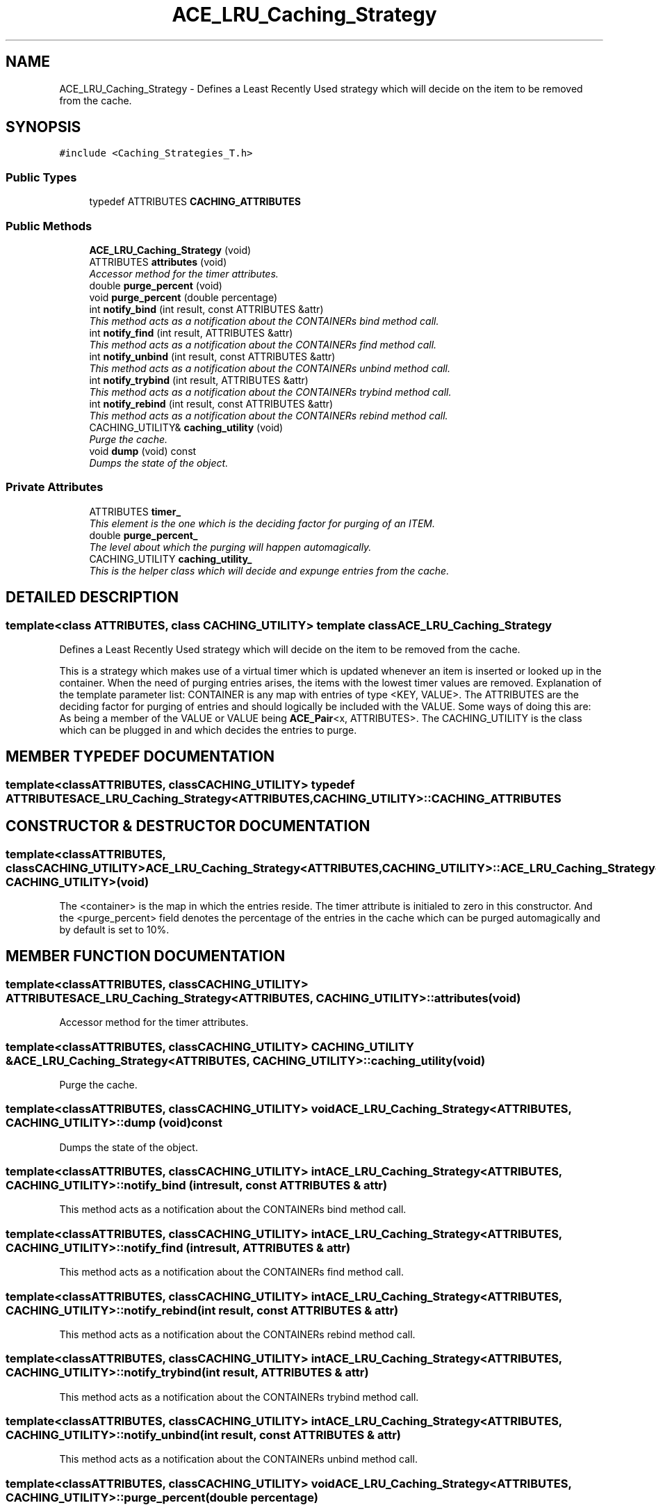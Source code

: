 .TH ACE_LRU_Caching_Strategy 3 "5 Oct 2001" "ACE" \" -*- nroff -*-
.ad l
.nh
.SH NAME
ACE_LRU_Caching_Strategy \- Defines a Least Recently Used strategy which will decide on the item to be removed from the cache. 
.SH SYNOPSIS
.br
.PP
\fC#include <Caching_Strategies_T.h>\fR
.PP
.SS Public Types

.in +1c
.ti -1c
.RI "typedef ATTRIBUTES \fBCACHING_ATTRIBUTES\fR"
.br
.in -1c
.SS Public Methods

.in +1c
.ti -1c
.RI "\fBACE_LRU_Caching_Strategy\fR (void)"
.br
.ti -1c
.RI "ATTRIBUTES \fBattributes\fR (void)"
.br
.RI "\fIAccessor method for the timer attributes.\fR"
.ti -1c
.RI "double \fBpurge_percent\fR (void)"
.br
.ti -1c
.RI "void \fBpurge_percent\fR (double percentage)"
.br
.ti -1c
.RI "int \fBnotify_bind\fR (int result, const ATTRIBUTES &attr)"
.br
.RI "\fIThis method acts as a notification about the CONTAINERs bind method call.\fR"
.ti -1c
.RI "int \fBnotify_find\fR (int result, ATTRIBUTES &attr)"
.br
.RI "\fIThis method acts as a notification about the CONTAINERs find method call.\fR"
.ti -1c
.RI "int \fBnotify_unbind\fR (int result, const ATTRIBUTES &attr)"
.br
.RI "\fIThis method acts as a notification about the CONTAINERs unbind method call.\fR"
.ti -1c
.RI "int \fBnotify_trybind\fR (int result, ATTRIBUTES &attr)"
.br
.RI "\fIThis method acts as a notification about the CONTAINERs trybind method call.\fR"
.ti -1c
.RI "int \fBnotify_rebind\fR (int result, const ATTRIBUTES &attr)"
.br
.RI "\fIThis method acts as a notification about the CONTAINERs rebind method call.\fR"
.ti -1c
.RI "CACHING_UTILITY& \fBcaching_utility\fR (void)"
.br
.RI "\fIPurge the cache.\fR"
.ti -1c
.RI "void \fBdump\fR (void) const"
.br
.RI "\fIDumps the state of the object.\fR"
.in -1c
.SS Private Attributes

.in +1c
.ti -1c
.RI "ATTRIBUTES \fBtimer_\fR"
.br
.RI "\fIThis element is the one which is the deciding factor for purging of an ITEM.\fR"
.ti -1c
.RI "double \fBpurge_percent_\fR"
.br
.RI "\fIThe level about which the purging will happen automagically.\fR"
.ti -1c
.RI "CACHING_UTILITY \fBcaching_utility_\fR"
.br
.RI "\fIThis is the helper class which will decide and expunge entries from the cache.\fR"
.in -1c
.SH DETAILED DESCRIPTION
.PP 

.SS template<class ATTRIBUTES, class CACHING_UTILITY>  template class ACE_LRU_Caching_Strategy
Defines a Least Recently Used strategy which will decide on the item to be removed from the cache.
.PP
.PP
 This is a strategy which makes use of a virtual timer which is updated whenever an item is inserted or looked up in the container. When the need of purging entries arises, the items with the lowest timer values are removed. Explanation of the template parameter list: CONTAINER is any map with entries of type <KEY, VALUE>. The ATTRIBUTES are the deciding factor for purging of entries and should logically be included with the VALUE. Some ways of doing this are: As being a member of the VALUE or VALUE being \fBACE_Pair\fR<x, ATTRIBUTES>. The CACHING_UTILITY is the class which can be plugged in and which decides the entries to purge. 
.PP
.SH MEMBER TYPEDEF DOCUMENTATION
.PP 
.SS template<classATTRIBUTES, classCACHING_UTILITY> typedef ATTRIBUTES ACE_LRU_Caching_Strategy<ATTRIBUTES, CACHING_UTILITY>::CACHING_ATTRIBUTES
.PP
.SH CONSTRUCTOR & DESTRUCTOR DOCUMENTATION
.PP 
.SS template<classATTRIBUTES, classCACHING_UTILITY> ACE_LRU_Caching_Strategy<ATTRIBUTES, CACHING_UTILITY>::ACE_LRU_Caching_Strategy<ATTRIBUTES, CACHING_UTILITY> (void)
.PP
The <container> is the map in which the entries reside. The timer attribute is initialed to zero in this constructor. And the <purge_percent> field denotes the percentage of the entries in the cache which can be purged automagically and by default is set to 10%. 
.SH MEMBER FUNCTION DOCUMENTATION
.PP 
.SS template<classATTRIBUTES, classCACHING_UTILITY> ATTRIBUTES ACE_LRU_Caching_Strategy<ATTRIBUTES, CACHING_UTILITY>::attributes (void)
.PP
Accessor method for the timer attributes.
.PP
.SS template<classATTRIBUTES, classCACHING_UTILITY> CACHING_UTILITY & ACE_LRU_Caching_Strategy<ATTRIBUTES, CACHING_UTILITY>::caching_utility (void)
.PP
Purge the cache.
.PP
.SS template<classATTRIBUTES, classCACHING_UTILITY> void ACE_LRU_Caching_Strategy<ATTRIBUTES, CACHING_UTILITY>::dump (void) const
.PP
Dumps the state of the object.
.PP
.SS template<classATTRIBUTES, classCACHING_UTILITY> int ACE_LRU_Caching_Strategy<ATTRIBUTES, CACHING_UTILITY>::notify_bind (int result, const ATTRIBUTES & attr)
.PP
This method acts as a notification about the CONTAINERs bind method call.
.PP
.SS template<classATTRIBUTES, classCACHING_UTILITY> int ACE_LRU_Caching_Strategy<ATTRIBUTES, CACHING_UTILITY>::notify_find (int result, ATTRIBUTES & attr)
.PP
This method acts as a notification about the CONTAINERs find method call.
.PP
.SS template<classATTRIBUTES, classCACHING_UTILITY> int ACE_LRU_Caching_Strategy<ATTRIBUTES, CACHING_UTILITY>::notify_rebind (int result, const ATTRIBUTES & attr)
.PP
This method acts as a notification about the CONTAINERs rebind method call.
.PP
.SS template<classATTRIBUTES, classCACHING_UTILITY> int ACE_LRU_Caching_Strategy<ATTRIBUTES, CACHING_UTILITY>::notify_trybind (int result, ATTRIBUTES & attr)
.PP
This method acts as a notification about the CONTAINERs trybind method call.
.PP
.SS template<classATTRIBUTES, classCACHING_UTILITY> int ACE_LRU_Caching_Strategy<ATTRIBUTES, CACHING_UTILITY>::notify_unbind (int result, const ATTRIBUTES & attr)
.PP
This method acts as a notification about the CONTAINERs unbind method call.
.PP
.SS template<classATTRIBUTES, classCACHING_UTILITY> void ACE_LRU_Caching_Strategy<ATTRIBUTES, CACHING_UTILITY>::purge_percent (double percentage)
.PP
.SS template<classATTRIBUTES, classCACHING_UTILITY> double ACE_LRU_Caching_Strategy<ATTRIBUTES, CACHING_UTILITY>::purge_percent (void)
.PP
.SH MEMBER DATA DOCUMENTATION
.PP 
.SS template<classATTRIBUTES, classCACHING_UTILITY> CACHING_UTILITY ACE_LRU_Caching_Strategy<ATTRIBUTES, CACHING_UTILITY>::caching_utility_\fC [private]\fR
.PP
This is the helper class which will decide and expunge entries from the cache.
.PP
.SS template<classATTRIBUTES, classCACHING_UTILITY> double ACE_LRU_Caching_Strategy<ATTRIBUTES, CACHING_UTILITY>::purge_percent_\fC [private]\fR
.PP
The level about which the purging will happen automagically.
.PP
.SS template<classATTRIBUTES, classCACHING_UTILITY> ATTRIBUTES ACE_LRU_Caching_Strategy<ATTRIBUTES, CACHING_UTILITY>::timer_\fC [private]\fR
.PP
This element is the one which is the deciding factor for purging of an ITEM.
.PP


.SH AUTHOR
.PP 
Generated automatically by Doxygen for ACE from the source code.